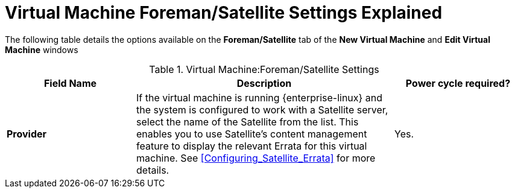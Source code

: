 :_content-type: REFERENCE
[id="Virtual_Machine_Satellite_settings_explained"]
= Virtual Machine Foreman/Satellite Settings Explained

The following table details the options available on the *Foreman/Satellite* tab of the *New Virtual Machine* and *Edit Virtual Machine* windows
[id="New_VMs_Satellite_Options"]

.Virtual Machine:Foreman/Satellite Settings
[cols="1,2,1", options="header"]
|===
|Field Name
|Description
|Power cycle required?


|*Provider*
|If the virtual machine is running {enterprise-linux} and the system is configured to work with a Satellite server, select the name of the Satellite from the list. This enables you to use Satellite's content management feature to display the relevant Errata for this virtual machine. See xref:Configuring_Satellite_Errata[] for more details.
|Yes.
|===
